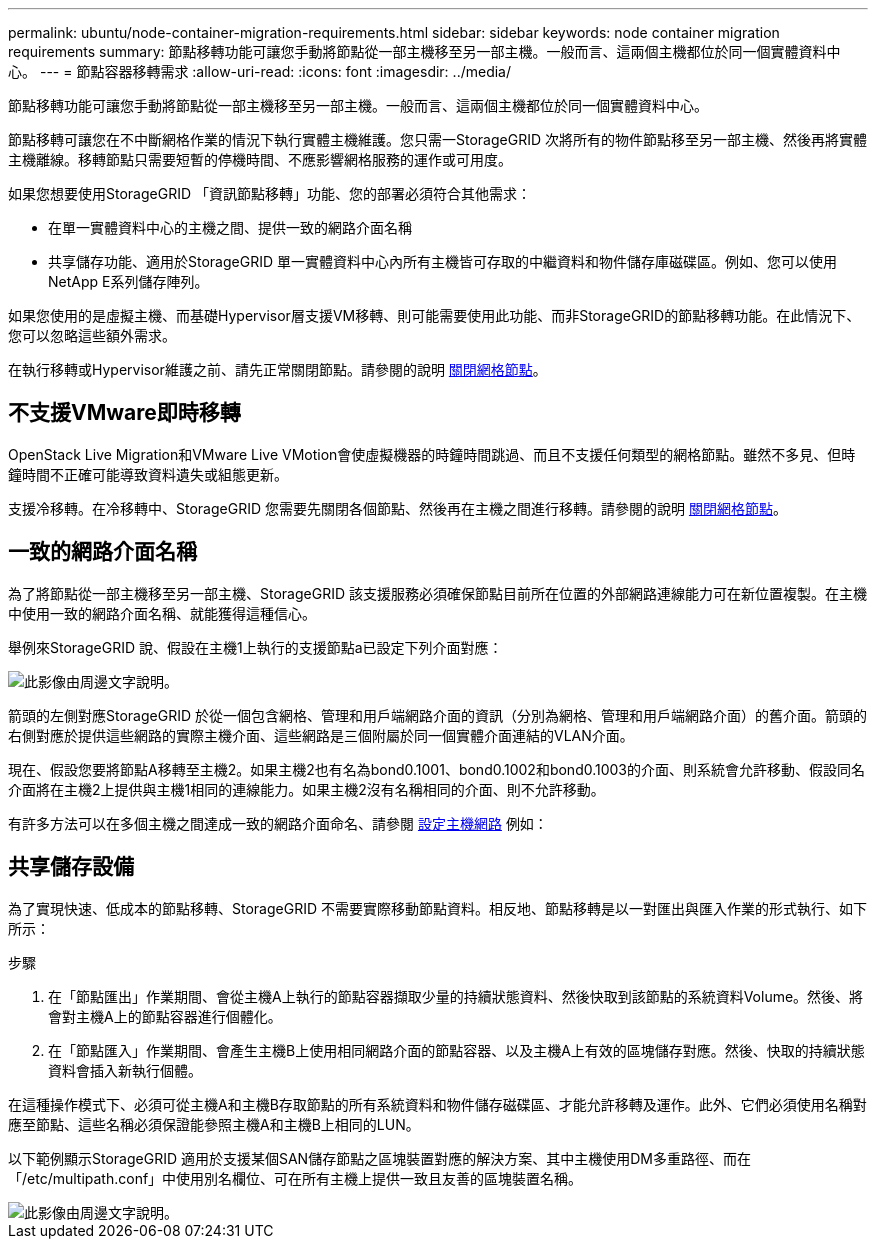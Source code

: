 ---
permalink: ubuntu/node-container-migration-requirements.html 
sidebar: sidebar 
keywords: node container migration requirements 
summary: 節點移轉功能可讓您手動將節點從一部主機移至另一部主機。一般而言、這兩個主機都位於同一個實體資料中心。 
---
= 節點容器移轉需求
:allow-uri-read: 
:icons: font
:imagesdir: ../media/


[role="lead"]
節點移轉功能可讓您手動將節點從一部主機移至另一部主機。一般而言、這兩個主機都位於同一個實體資料中心。

節點移轉可讓您在不中斷網格作業的情況下執行實體主機維護。您只需一StorageGRID 次將所有的物件節點移至另一部主機、然後再將實體主機離線。移轉節點只需要短暫的停機時間、不應影響網格服務的運作或可用度。

如果您想要使用StorageGRID 「資訊節點移轉」功能、您的部署必須符合其他需求：

* 在單一實體資料中心的主機之間、提供一致的網路介面名稱
* 共享儲存功能、適用於StorageGRID 單一實體資料中心內所有主機皆可存取的中繼資料和物件儲存庫磁碟區。例如、您可以使用NetApp E系列儲存陣列。


如果您使用的是虛擬主機、而基礎Hypervisor層支援VM移轉、則可能需要使用此功能、而非StorageGRID的節點移轉功能。在此情況下、您可以忽略這些額外需求。

在執行移轉或Hypervisor維護之前、請先正常關閉節點。請參閱的說明 xref:../maintain/shutting-down-grid-node.adoc[關閉網格節點]。



== 不支援VMware即時移轉

OpenStack Live Migration和VMware Live VMotion會使虛擬機器的時鐘時間跳過、而且不支援任何類型的網格節點。雖然不多見、但時鐘時間不正確可能導致資料遺失或組態更新。

支援冷移轉。在冷移轉中、StorageGRID 您需要先關閉各個節點、然後再在主機之間進行移轉。請參閱的說明 xref:../maintain/shutting-down-grid-node.adoc[關閉網格節點]。



== 一致的網路介面名稱

為了將節點從一部主機移至另一部主機、StorageGRID 該支援服務必須確保節點目前所在位置的外部網路連線能力可在新位置複製。在主機中使用一致的網路介面名稱、就能獲得這種信心。

舉例來StorageGRID 說、假設在主機1上執行的支援節點a已設定下列介面對應：

image::../media/eth0_bond.gif[此影像由周邊文字說明。]

箭頭的左側對應StorageGRID 於從一個包含網格、管理和用戶端網路介面的資訊（分別為網格、管理和用戶端網路介面）的舊介面。箭頭的右側對應於提供這些網路的實際主機介面、這些網路是三個附屬於同一個實體介面連結的VLAN介面。

現在、假設您要將節點A移轉至主機2。如果主機2也有名為bond0.1001、bond0.1002和bond0.1003的介面、則系統會允許移動、假設同名介面將在主機2上提供與主機1相同的連線能力。如果主機2沒有名稱相同的介面、則不允許移動。

有許多方法可以在多個主機之間達成一致的網路介面命名、請參閱 xref:configuring-host-network.adoc[設定主機網路] 例如：



== 共享儲存設備

為了實現快速、低成本的節點移轉、StorageGRID 不需要實際移動節點資料。相反地、節點移轉是以一對匯出與匯入作業的形式執行、如下所示：

.步驟
. 在「節點匯出」作業期間、會從主機A上執行的節點容器擷取少量的持續狀態資料、然後快取到該節點的系統資料Volume。然後、將會對主機A上的節點容器進行個體化。
. 在「節點匯入」作業期間、會產生主機B上使用相同網路介面的節點容器、以及主機A上有效的區塊儲存對應。然後、快取的持續狀態資料會插入新執行個體。


在這種操作模式下、必須可從主機A和主機B存取節點的所有系統資料和物件儲存磁碟區、才能允許移轉及運作。此外、它們必須使用名稱對應至節點、這些名稱必須保證能參照主機A和主機B上相同的LUN。

以下範例顯示StorageGRID 適用於支援某個SAN儲存節點之區塊裝置對應的解決方案、其中主機使用DM多重路徑、而在「/etc/multipath.conf」中使用別名欄位、可在所有主機上提供一致且友善的區塊裝置名稱。

image::../media/block_device_mapping_rhel.gif[此影像由周邊文字說明。]
